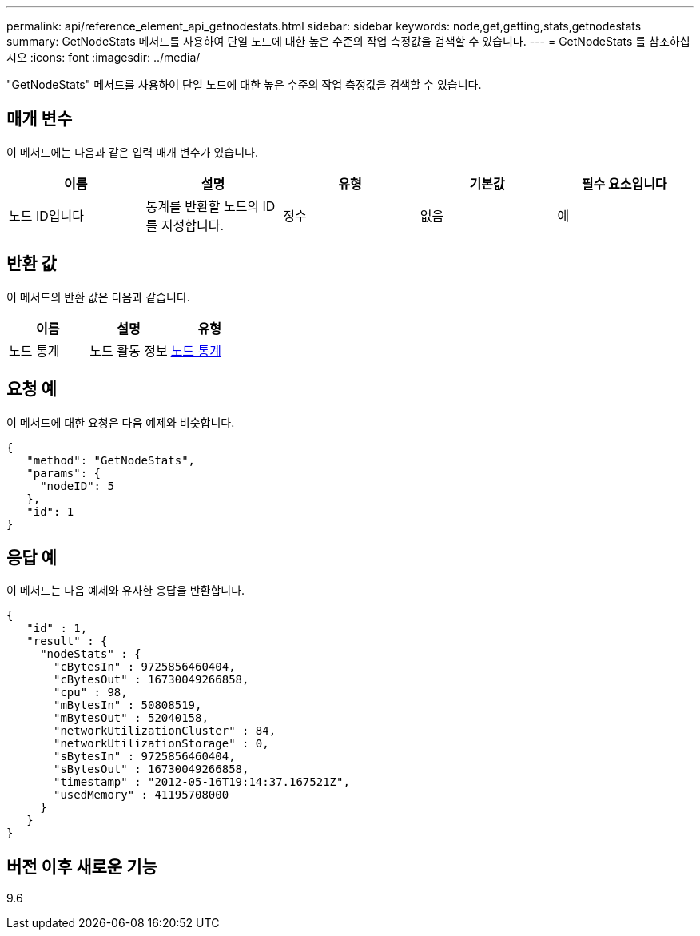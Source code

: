 ---
permalink: api/reference_element_api_getnodestats.html 
sidebar: sidebar 
keywords: node,get,getting,stats,getnodestats 
summary: GetNodeStats 메서드를 사용하여 단일 노드에 대한 높은 수준의 작업 측정값을 검색할 수 있습니다. 
---
= GetNodeStats 를 참조하십시오
:icons: font
:imagesdir: ../media/


[role="lead"]
"GetNodeStats" 메서드를 사용하여 단일 노드에 대한 높은 수준의 작업 측정값을 검색할 수 있습니다.



== 매개 변수

이 메서드에는 다음과 같은 입력 매개 변수가 있습니다.

|===
| 이름 | 설명 | 유형 | 기본값 | 필수 요소입니다 


 a| 
노드 ID입니다
 a| 
통계를 반환할 노드의 ID를 지정합니다.
 a| 
정수
 a| 
없음
 a| 
예

|===


== 반환 값

이 메서드의 반환 값은 다음과 같습니다.

|===
| 이름 | 설명 | 유형 


 a| 
노드 통계
 a| 
노드 활동 정보
 a| 
xref:reference_element_api_nodestats.adoc[노드 통계]

|===


== 요청 예

이 메서드에 대한 요청은 다음 예제와 비슷합니다.

[listing]
----
{
   "method": "GetNodeStats",
   "params": {
     "nodeID": 5
   },
   "id": 1
}
----


== 응답 예

이 메서드는 다음 예제와 유사한 응답을 반환합니다.

[listing]
----
{
   "id" : 1,
   "result" : {
     "nodeStats" : {
       "cBytesIn" : 9725856460404,
       "cBytesOut" : 16730049266858,
       "cpu" : 98,
       "mBytesIn" : 50808519,
       "mBytesOut" : 52040158,
       "networkUtilizationCluster" : 84,
       "networkUtilizationStorage" : 0,
       "sBytesIn" : 9725856460404,
       "sBytesOut" : 16730049266858,
       "timestamp" : "2012-05-16T19:14:37.167521Z",
       "usedMemory" : 41195708000
     }
   }
}
----


== 버전 이후 새로운 기능

9.6
